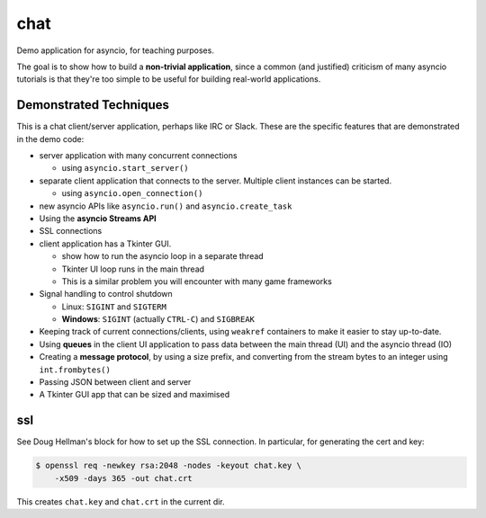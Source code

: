 chat
====

Demo application for asyncio, for teaching purposes.

The goal is to show how to build a **non-trivial application**,
since a common (and justified) criticism of many asyncio tutorials
is that they're too simple to be useful for building real-world
applications.

.. image:: client.jpg

Demonstrated Techniques
-----------------------

This is a chat client/server application, perhaps like IRC
or Slack. These are the specific features that are demonstrated
in the demo code:

- server application with many concurrent connections

  + using ``asyncio.start_server()``

- separate client application that connects to the server. Multiple
  client instances can be started.

  + using ``asyncio.open_connection()``

- new asyncio APIs like ``asyncio.run()`` and ``asyncio.create_task``
- Using the **asyncio Streams API**
- SSL connections

- client application has a Tkinter GUI.

  + show how to run the asyncio loop in a separate thread
  + Tkinter UI loop runs in the main thread
  + This is a similar problem you will encounter with many game
    frameworks

- Signal handling to control shutdown

  + Linux: ``SIGINT`` and ``SIGTERM``
  + **Windows**: ``SIGINT`` (actually ``CTRL-C``) and ``SIGBREAK``

- Keeping track of current connections/clients, using ``weakref``
  containers to make it easier to stay up-to-date.

- Using **queues** in the client UI application to pass data between
  the main thread (UI) and the asyncio thread (IO)

- Creating a **message protocol**, by using a size prefix, and converting
  from the stream bytes to an integer using ``int.frombytes()``

- Passing JSON between client and server

- A Tkinter GUI app that can be sized and maximised


ssl
---

See Doug Hellman's block for how to set up 
the SSL connection. In particular, 
for generating the cert and key:

.. code-block:: bash

    $ openssl req -newkey rsa:2048 -nodes -keyout chat.key \
        -x509 -days 365 -out chat.crt

This creates ``chat.key`` and ``chat.crt`` in the current dir.
